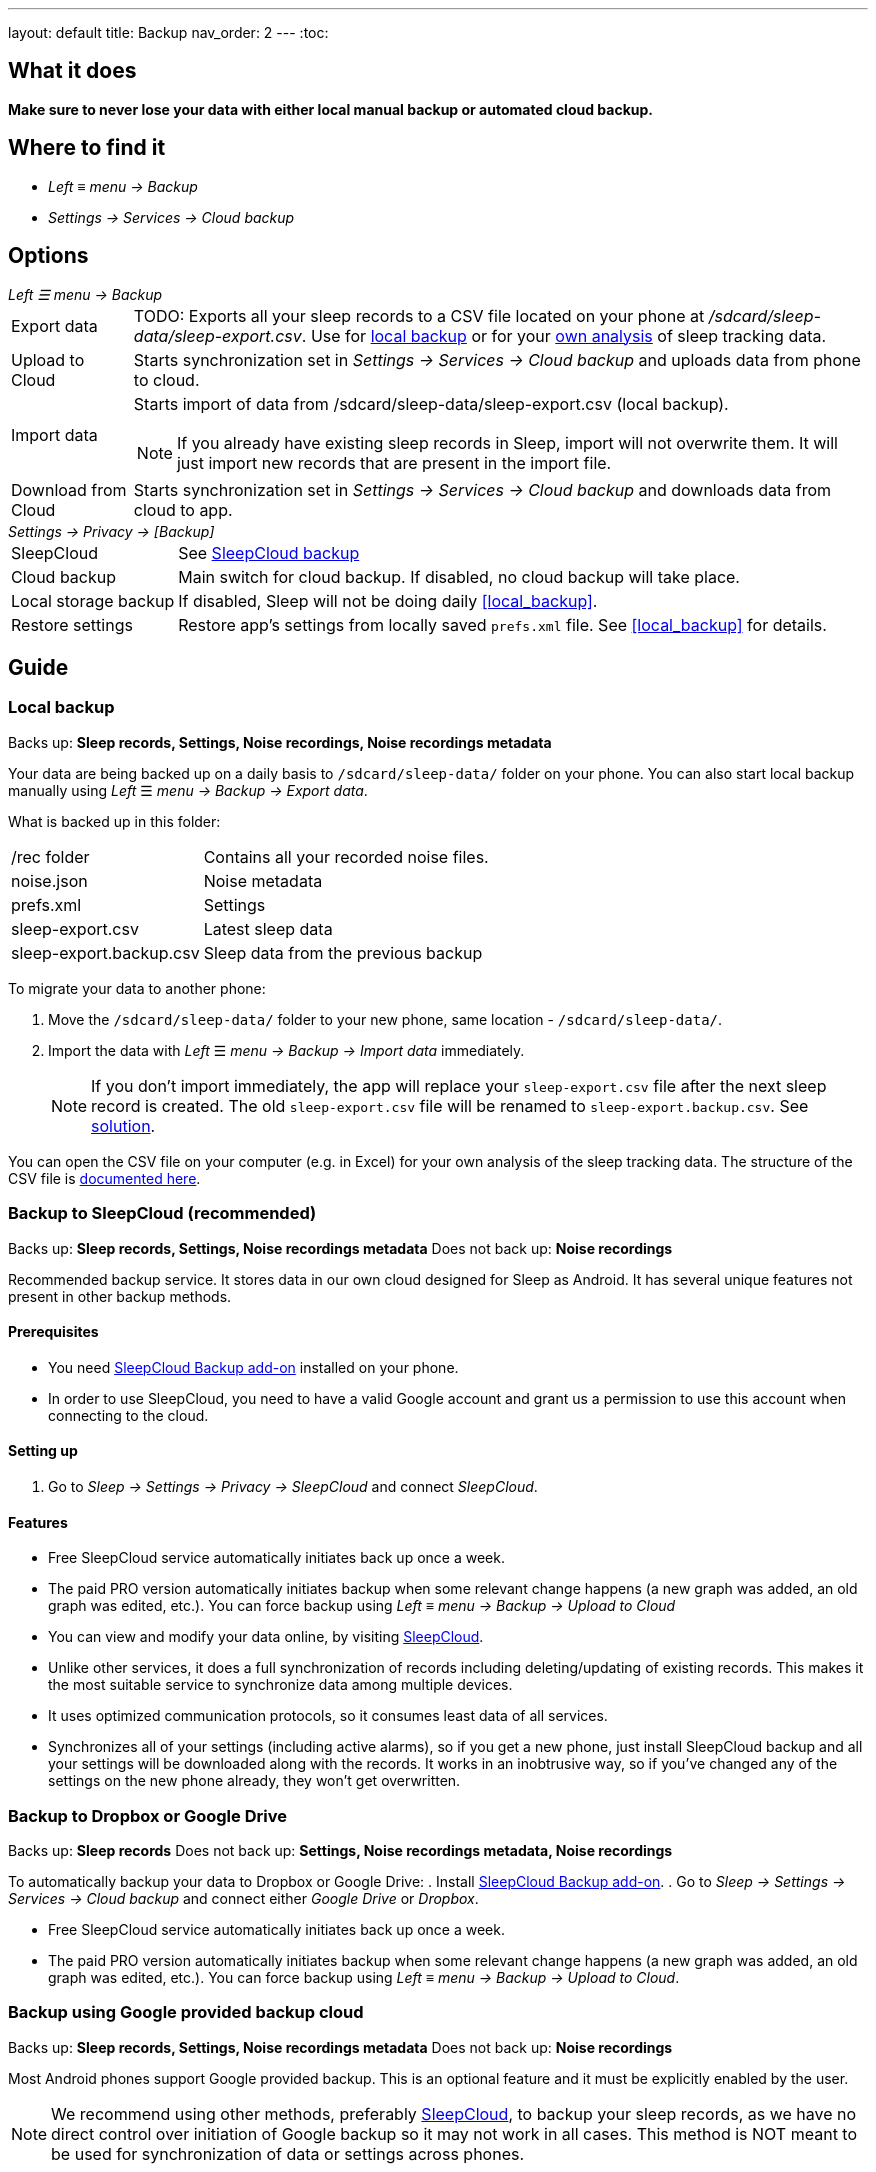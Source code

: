 ---
layout: default
title: Backup
nav_order: 2
---
:toc:

== What it does
*Make sure to never lose your data with either local manual backup or automated cloud backup.*

== Where to find it
- _Left_ ≡ _menu -> Backup_
- _Settings -> Services -> Cloud backup_

== Options
._Left ☰ menu -> Backup_
[horizontal]
Export data:: TODO: Exports all your sleep records to a CSV file located on your phone at _/sdcard/sleep-data/sleep-export.csv_. Use for  <<local_backup,local backup>> or for your <<csv_export, own analysis>> of sleep tracking data.
Upload to Cloud:: Starts synchronization set in _Settings -> Services -> Cloud backup_ and uploads data from phone to cloud.
Import data:: Starts import of data from /sdcard/sleep-data/sleep-export.csv (local backup).
NOTE: If you already have existing sleep records in Sleep, import will not overwrite them. It will just import new records that are present in the import file.
Download from Cloud:: Starts synchronization set in _Settings -> Services -> Cloud backup_ and downloads data from cloud to app.

._Settings -> Privacy -> [Backup]_
[horizontal]
SleepCloud:: See <<sleepcloud_backup,SleepCloud backup>>
Cloud backup:: Main switch for cloud backup. If disabled, no cloud backup will take place.
Local storage backup:: If disabled, Sleep will not be doing daily <<local_backup>>.
Restore settings:: Restore app's settings from locally saved `prefs.xml` file. See <<local_backup>> for details.

// Google Drive:: See <<google_drive,Google Drive>>
// Dropbox:: See <<dropbox,Dropbox>>

== Guide

### Local backup
[[local_backup]]
Backs up: *Sleep records, Settings, Noise recordings, Noise recordings metadata*

Your data are being backed up on a daily basis to `/sdcard/sleep-data/` folder on your phone. You can also start local backup manually using _Left_ ☰ _menu -> Backup -> Export data_.

What is backed up in this folder:
[horizontal]
/rec folder:: Contains all your recorded noise files.
noise.json:: Noise metadata
prefs.xml:: Settings
sleep-export.csv:: Latest sleep data
sleep-export.backup.csv:: Sleep data from the previous backup

To migrate your data to another phone:

. Move the `/sdcard/sleep-data/` folder to your new phone, same location - `/sdcard/sleep-data/`.
. Import the data with _Left_ ☰ _menu -> Backup -> Import data_ immediately.
+
NOTE: If you don't import immediately, the app will replace your `sleep-export.csv` file after the next sleep record is created. The old `sleep-export.csv` file will be renamed to `sleep-export.backup.csv`. See link:/faqs/backup_data_not_imported_immediately.html[solution].
[[csv_export]]
+


You can open the CSV file on your computer (e.g. in Excel) for your own analysis of the sleep tracking data. The structure of the CSV file is link:/docs/developers/csv.html[documented here].

### Backup to SleepCloud (recommended)
[[sleepcloud_backup]]
Backs up: *Sleep records, Settings, Noise recordings metadata*
Does not back up: *Noise recordings*

Recommended backup service. It stores data in our own cloud designed for Sleep as Android. It has several unique features not present in other backup methods.

#### Prerequisites
- You need https://play.google.com/store/apps/details?id=com.urbandroid.sleep.addon.port[SleepCloud Backup add-on] installed on your phone.

- In order to use SleepCloud, you need to have a valid Google account and grant us a permission to use this account when connecting to the cloud.

#### Setting up
. Go to _Sleep -> Settings -> Privacy -> SleepCloud_ and connect _SleepCloud_.

#### Features
* Free SleepCloud service automatically initiates back up once a week.
* The paid PRO version automatically initiates backup when some relevant change happens (a new graph was added, an old graph was edited, etc.). You can force backup using _Left_ ≡ _menu -> Backup -> Upload to Cloud_

* You can view and modify your data online, by visiting https://sleep-cloud.appspot.com/SleepCloud.html[SleepCloud].
* Unlike other services, it does a full synchronization of records including deleting/updating of existing records. This makes it the most suitable service to synchronize data among multiple devices.
* It uses optimized communication protocols, so it consumes least data of all services.
* Synchronizes all of your settings (including active alarms), so if you get a new phone, just install SleepCloud backup and all your settings will be downloaded along with the records. It works in an inobtrusive way, so if you’ve changed any of the settings on the new phone already, they won’t get overwritten.

### Backup to Dropbox or Google Drive
[[dropbox]][[google_drive]]
Backs up: *Sleep records*
Does not back up: *Settings, Noise recordings metadata, Noise recordings*

To automatically backup your data to Dropbox or Google Drive:
. Install https://play.google.com/store/apps/details?id=com.urbandroid.sleep.addon.port[SleepCloud Backup add-on].
. Go to _Sleep -> Settings -> Services -> Cloud backup_ and connect either _Google Drive_ or _Dropbox_.

* Free SleepCloud service automatically initiates back up once a week.
* The paid PRO version automatically initiates backup when some relevant change happens (a new graph was added, an old graph was edited, etc.). You can force backup using _Left_ ≡ _menu -> Backup -> Upload to Cloud_.

### Backup using Google provided backup cloud
[[google_backup]]
Backs up: *Sleep records, Settings, Noise recordings metadata*
Does not back up: *Noise recordings*

Most Android phones support Google provided backup. This is an optional feature and it must be explicitly enabled by the user.

NOTE: We recommend using other methods, preferably <<sleepcloud_backup,SleepCloud>>, to backup your sleep records, as we have no direct control over initiation of Google backup so it may not work in all cases. This method is NOT meant to be used for synchronization of data or settings across phones.

. Enable Backup to Google Drive in  _System Settings -> System -> Backup_ (might be hidden under Advanced options) -> _Back up to Google Drive_ - our application will backup your graphs and your alarms to a Google cloud (automatically in background; you do not need to do anything).

. Enable _Automatic restore_ option in _System Settings -> System -> Backup_ (might be hidden under Advanced options) -> _App data_ - when you install a new installation of Sleep as Android on a phone where the Automatic restore option is enabled, all data will be automatically imported. You’ll get your sleep records and your alarm settings restored.

. In case you have developer tools available, you can force Google backup and restore to get reliable results. To force the backup, you can run “adb backup -f sleep-backup.bk com.urbandroid.sleep” when the old device is connected and to upload the backup to a new device run “adb restore sleep-backup.bk”.